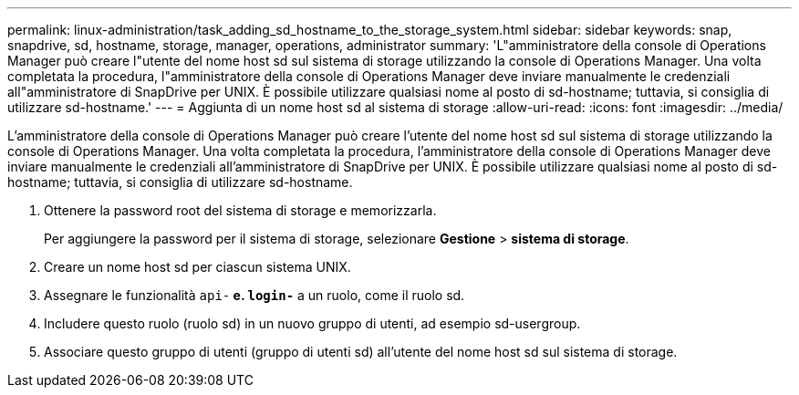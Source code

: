 ---
permalink: linux-administration/task_adding_sd_hostname_to_the_storage_system.html 
sidebar: sidebar 
keywords: snap, snapdrive, sd, hostname, storage, manager, operations, administrator 
summary: 'L"amministratore della console di Operations Manager può creare l"utente del nome host sd sul sistema di storage utilizzando la console di Operations Manager. Una volta completata la procedura, l"amministratore della console di Operations Manager deve inviare manualmente le credenziali all"amministratore di SnapDrive per UNIX. È possibile utilizzare qualsiasi nome al posto di sd-hostname; tuttavia, si consiglia di utilizzare sd-hostname.' 
---
= Aggiunta di un nome host sd al sistema di storage
:allow-uri-read: 
:icons: font
:imagesdir: ../media/


[role="lead"]
L'amministratore della console di Operations Manager può creare l'utente del nome host sd sul sistema di storage utilizzando la console di Operations Manager. Una volta completata la procedura, l'amministratore della console di Operations Manager deve inviare manualmente le credenziali all'amministratore di SnapDrive per UNIX. È possibile utilizzare qualsiasi nome al posto di sd-hostname; tuttavia, si consiglia di utilizzare sd-hostname.

. Ottenere la password root del sistema di storage e memorizzarla.
+
Per aggiungere la password per il sistema di storage, selezionare *Gestione* > *sistema di storage*.

. Creare un nome host sd per ciascun sistema UNIX.
. Assegnare le funzionalità `api-*` e. `login-*` a un ruolo, come il ruolo sd.
. Includere questo ruolo (ruolo sd) in un nuovo gruppo di utenti, ad esempio sd-usergroup.
. Associare questo gruppo di utenti (gruppo di utenti sd) all'utente del nome host sd sul sistema di storage.

